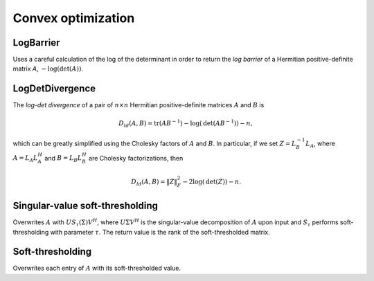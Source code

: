 Convex optimization
*******************

LogBarrier
----------
Uses a careful calculation of the log of the determinant in order to return
the *log barrier* of a Hermitian positive-definite matrix `A`,
:math:`-\log(\mbox{det}(A))`.

.. cpp:function:: Base<F> LogBarrier( UpperOrLower uplo, const Matrix<F>& A )
.. cpp:function:: Base<F> LogBarrier( UpperOrLower uplo, const DistMatrix<F>& A )
.. cpp:function:: Base<F> LogBarrier( UpperOrLower uplo, Matrix<F>& A, bool canOverwrite=false )
.. cpp:function:: Base<F> LogBarrier( UpperOrLower uplo, DistMatrix<F>& A, bool canOverwrite=false )

LogDetDivergence
----------------
The *log-det divergence* of a pair of :math:`n \times n` Hermitian
positive-definite matrices :math:`A` and :math:`B` is

.. math::

   D_{ld}(A,B) = \mbox{tr}(A B^{-1}) -\log(\mbox{det}(A B^{-1})) - n,

which can be greatly simplified using the Cholesky factors of :math:`A` and :math:`B`.
In particular, if we set :math:`Z = L_B^{-1} L_A`, where :math:`A=L_A L_A^H` and 
:math:`B=L_B L_B^H` are Cholesky factorizations, then

.. math::

   D_{ld}(A,B) = \| Z \|_F^2 - 2 \log(\mbox{det}(Z)) - n.

.. cpp:function:: Base<F> LogDetDivergence( UpperOrLower uplo, const Matrix<F>& A, const Matrix<F>& B )
.. cpp:function:: Base<F> LogDetDivergence( UpperOrLower uplo, const DistMatrix<F>& A, const DistMatrix<F>& B )

Singular-value soft-thresholding
--------------------------------
Overwrites :math:`A` with :math:`U S_{\tau}(\Sigma) V^H`, where :math:`U \Sigma V^H` is the singular-value decomposition of :math:`A` upon input and :math:`S_{\tau}` performs soft-thresholding with parameter :math:`\tau`.
The return value is the rank of the soft-thresholded matrix.

.. cpp:function:: int SVT( Matrix<F>& A, Base<F> tau )
.. cpp:function:: int SVT( DistMatrix<F>& A, Base<F> tau )

   Uses a thresholded cross-product SVD.

.. cpp:function:: int SVT( Matrix<F>& A, Base<F> tau, int numSteps )
.. cpp:function:: int SVT( DistMatrix<F>& A, Base<F> tau, int numSteps )

   Same as above, but run the thresholded cross-product SVD on the :math:`R` 
   from the partial :math:`QR` decomposition produced from `numSteps` iterations
   of (Businger/Golub) column-pivoted QR.

.. cpp:function:: int SVT( Matrix<F,U,STAR>& A, Base<F> tau )

   TSQR-based SVT algorithm.

Soft-thresholding
-----------------
Overwrites each entry of :math:`A` with its soft-thresholded value.

.. cpp:function:: void SoftThreshold( Matrix<F>& A, Base<F> tau )
.. cpp:function:: void SoftThreshold( DistMatrix<F>& A, Base<F> tau )
